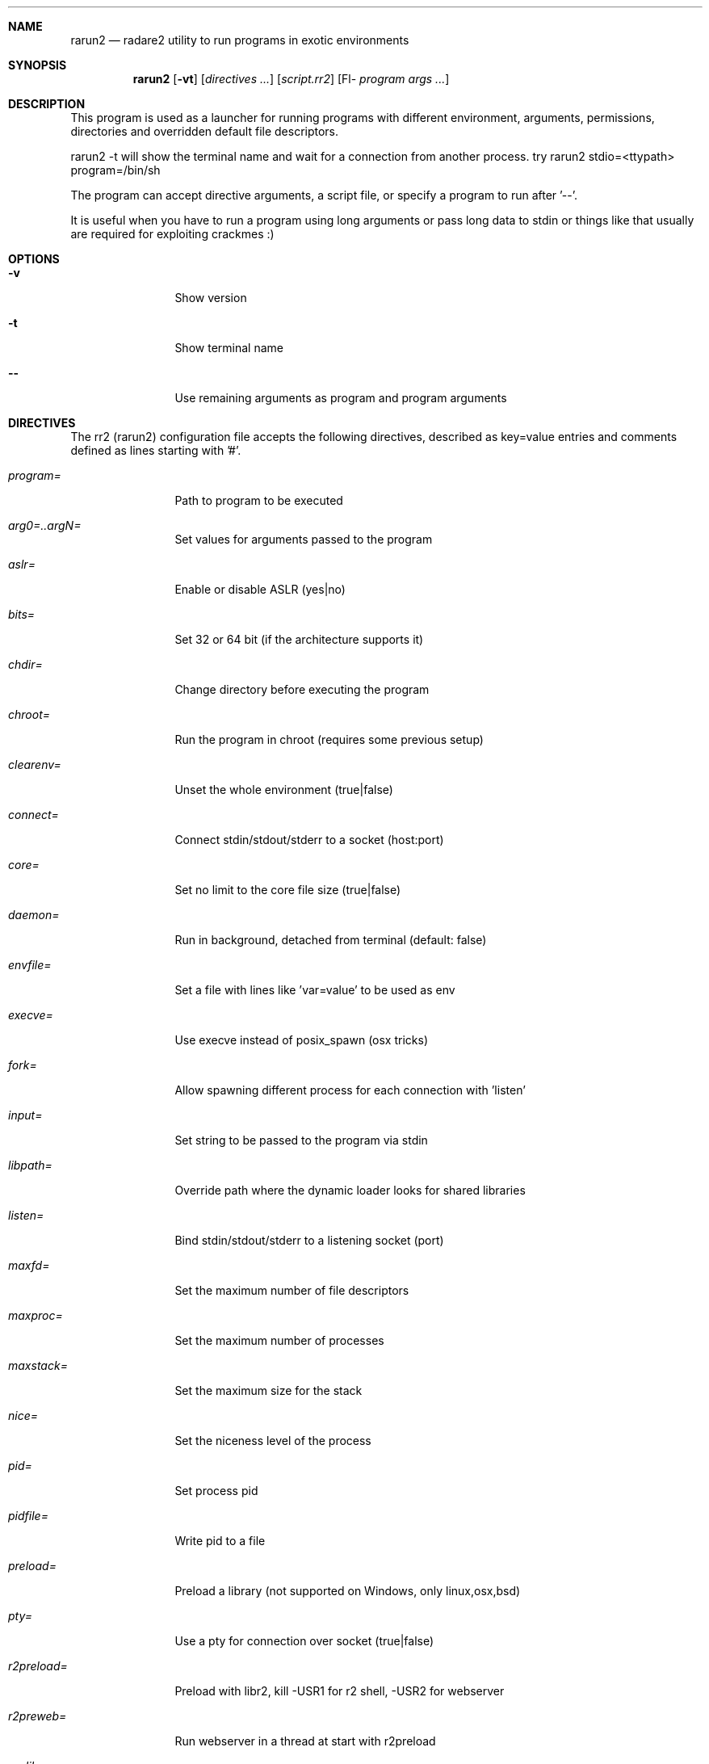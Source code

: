 .Dd Jul 10, 2025
.Dt RARUN2 1
.Sh NAME
.Nm rarun2
.Nd radare2 utility to run programs in exotic environments
.Sh SYNOPSIS
.Nm rarun2
.Op Fl vt
.Op Ar directives ...
.Op Ar script.rr2
.Op Fl- Ar program Ar args ...
.Sh DESCRIPTION
This program is used as a launcher for running programs with different environment, arguments, permissions, directories and overridden default file descriptors.
.Pp
rarun2 -t will show the terminal name and wait for a connection from another process. try rarun2 stdio=<ttypath> program=/bin/sh
.Pp
The program can accept directive arguments, a script file, or specify a program to run after '--'.
.Pp
It is useful when you have to run a program using long arguments or pass long data to stdin or things like that usually are required for exploiting crackmes :)
.Sh OPTIONS
.Bl -tag -width Fl
.It Fl v
Show version
.It Fl t
Show terminal name
.It Fl -
Use remaining arguments as program and program arguments
.El
.Sh DIRECTIVES
.Pp
The rr2 (rarun2) configuration file accepts the following directives, described as key=value entries and comments defined as lines starting with '#'.
.Bl -tag -width Fl
.It Ar program=
Path to program to be executed
.It Ar arg0=..argN=
Set values for arguments passed to the program
.It Ar aslr=
Enable or disable ASLR (yes|no)
.It Ar bits=
Set 32 or 64 bit (if the architecture supports it)
.It Ar chdir=
Change directory before executing the program
.It Ar chroot=
Run the program in chroot (requires some previous setup)
.It Ar clearenv=
Unset the whole environment (true|false)
.It Ar connect=
Connect stdin/stdout/stderr to a socket (host:port)
.It Ar core=
Set no limit to the core file size (true|false)
.It Ar daemon=
Run in background, detached from terminal (default: false)
.It Ar envfile=
Set a file with lines like 'var=value' to be used as env
.It Ar execve=
Use execve instead of posix_spawn (osx tricks)
.It Ar fork=
Allow spawning different process for each connection with 'listen'
.It Ar input=
Set string to be passed to the program via stdin
.It Ar libpath=
Override path where the dynamic loader looks for shared libraries
.It Ar listen=
Bind stdin/stdout/stderr to a listening socket (port)
.It Ar maxfd=
Set the maximum number of file descriptors
.It Ar maxproc=
Set the maximum number of processes
.It Ar maxstack=
Set the maximum size for the stack
.It Ar nice=
Set the niceness level of the process
.It Ar pid=
Set process pid
.It Ar pidfile=
Write pid to a file
.It Ar preload=
Preload a library (not supported on Windows, only linux,osx,bsd)
.It Ar pty=
Use a pty for connection over socket (true|false)
.It Ar r2preload=
Preload with libr2, kill -USR1 for r2 shell, -USR2 for webserver
.It Ar r2preweb=
Run webserver in a thread at start with r2preload
.It Ar runlib=
Path to the library to be executed
.It Ar runlib.fcn=
Function name to call from runlib library
.It Ar setegid=
Set effective process group id
.It Ar seteuid=
Set effective process uid
.It Ar setenv=
Set value for given environment variable (NAME=VALUE)
.It Ar setgid=
Set process group id
.It Ar setuid=
Set process uid
.It Ar sleep=
Sleep for the given amount of seconds before execution
.It Ar stderrout=
Redirect stderr file descriptor to stdout (true|false)
.It Ar stdio=
Select file or terminal for stdout/stderr/stdin
.It Ar stdin=
Select file to read data from stdin
.It Ar stdout=
Select file to replace stdout file descriptor
.It Ar stderr=
Select file to replace stderr file descriptor
.It Ar system=
Execute the given command
.It Ar timeout=
Set a timeout in seconds
.It Ar timeoutsig=
Signal to use when killing child on timeout (SIGTERM)
.It Ar times=
Print runtime in milliseconds to stderr (true|false)
.It Ar unsetenv=
Unset one environment variable
.El
.Sh VALUE PREFIXES
Every value in this configuration file can contain a special prefix:
.Pp
.Bl -tag -width Fl
.It Ar @filename
Slurp contents of file and put them inside the key
.It Ar "text"
Escape characters useful for hex chars
.It Ar 'string'
Escape characters useful for hex chars
.It Ar !cmd
Run command to store the output in the variable
.It Ar :102030
Parse hexpair string and store it in the variable
.It Ar :!cmd
Parse hexpair string from output of command and store it in the variable
.It Ar %1234
Parses the input string and returns it as integer
.It Ar @300@ABCD
300 characters filled with ABCD pattern
.El
.Sh ENVIRONMENT
.Pp
.Bl -tag -width Fl
.It Ev RARUN2_ARGS
Useful to run "rarun2" but parse arguments from environment var
.El
.Sh EXAMPLES
.Pp
Sample rarun2 script:
.Pp
  $ cat foo.rr2
  #!/usr/bin/rarun2
  program=./pp400
  arg0=10
  stdin=foo.txt
  chdir=/tmp
  clearenv=true
  setenv=EGG=eggsy
  setenv=NOFUN=nogames
  unsetenv=NOFUN
  # EGG will be the only env variable
  #chroot=.
  $ ./foo.rr2
.Pp
Connecting a program to a socket:
.Pp
  $ nc -l 9999
  $ rarun2 program=/bin/ls connect=localhost:9999
.Pp
Debugging a program redirecting IO to another terminal:
.Pp
  ## open a new terminal and type 'tty' to get
  $ tty ; clear ; sleep 999999
  /dev/ttyS010
  ## in another terminal run r2
  $ r2 -r foo.rr2 -d ls
  $ cat foo.rr2
  #!/usr/bin/rarun2
  stdio=/dev/ttys010
  ## Or you can use -R to set a key=value
  r2 -R stdio=/dev/ttys010 -d ls
.Pp
You can also use the -- flag to specify program and arguments:
.Pp
  $ rarun2 timeout=2 -- sleep 4
.Pp
Run a library function:
.Pp
  $ rarun2 runlib=/lib/libc-2.25.so runlib.fcn=system arg1="ls /"
.Sh SEE ALSO
.Pp
.Xr radare2(1)
.Sh AUTHORS
.Pp
Written by pancake <pancake@nopcode.org>